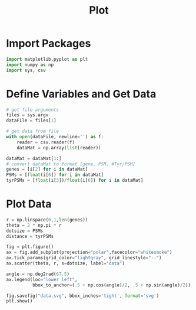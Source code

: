 #+title: Plot
#+property: header-args :tangle plot.py
* Import Packages
#+begin_src python
  import matplotlib.pyplot as plt
  import numpy as np
  import sys, csv
#+end_src
* Define Variables and Get Data
#+begin_src python
  # get file arguments
  files = sys.argv
  dataFile = files[1]

  # get data from file
  with open(dataFile, newline='') as f:
      reader = csv.reader(f)
      dataMat = np.array(list(reader))

  dataMat = dataMat[1:]
  # convert dataMat to format [gene, PSM, #Tyr/PSM]
  genes = [i[2] for i in dataMat]
  PSMs = [float(i[6]) for i in dataMat]
  tyrPSMs = [float(i[3])/float(i[6]) for i in dataMat]
#+end_src
* Plot Data
#+begin_src python
  r = np.linspace(0,1,len(genes))
  theta = 2 * np.pi * r
  dotsize = PSMs
  distance = tyrPSMs

  fig = plt.figure()
  ax = fig.add_subplot(projection="polar",facecolor="whitesmoke")
  ax.tick_params(grid_color="lightgray", grid_linestyle="--")
  ax.scatter(theta, r, s=dotsize, label="data")

  angle = np.deg2rad(67.5)
  ax.legend(loc="lower left",
            bbox_to_anchor=(.5 + np.cos(angle)/2, .5 + np.sin(angle)/2))

  fig.savefig("data.svg", bbox_inches='tight', format='svg')
  plt.show()

#+end_src
